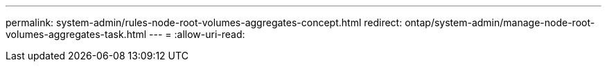 ---
permalink: system-admin/rules-node-root-volumes-aggregates-concept.html 
redirect: ontap/system-admin/manage-node-root-volumes-aggregates-task.html 
---
= 
:allow-uri-read: 


